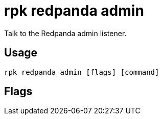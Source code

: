 = rpk redpanda admin
:description: rpk redpanda admin
:rpk_version: v23.2.1

Talk to the Redpanda admin listener.

== Usage

[,bash]
----
rpk redpanda admin [flags] [command]
----

== Flags

////
[cols=",,",]
|===
|*Value* |*Type* |*Description*

|-h, --help |- |Help for admin.

|--config |string |Redpanda or rpk config file; default search paths are
~/.config/rpk/rpk.yaml, $PWD, and /etc/redpanda/`redpanda.yaml`.

|-X, --config-opt |stringArray |Override rpk configuration settings; '-X
help' for detail or '-X list' for terser detail.

|--profile |string |rpk profile to use.

|-v, --verbose |- |Enable verbose logging.
|===
////
